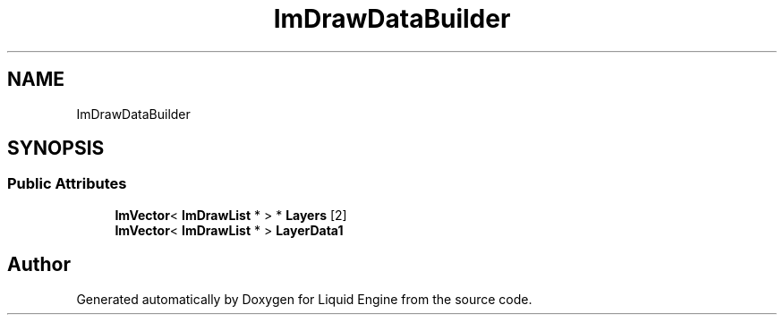 .TH "ImDrawDataBuilder" 3 "Wed Jul 9 2025" "Liquid Engine" \" -*- nroff -*-
.ad l
.nh
.SH NAME
ImDrawDataBuilder
.SH SYNOPSIS
.br
.PP
.SS "Public Attributes"

.in +1c
.ti -1c
.RI "\fBImVector\fP< \fBImDrawList\fP * > * \fBLayers\fP [2]"
.br
.ti -1c
.RI "\fBImVector\fP< \fBImDrawList\fP * > \fBLayerData1\fP"
.br
.in -1c

.SH "Author"
.PP 
Generated automatically by Doxygen for Liquid Engine from the source code\&.
